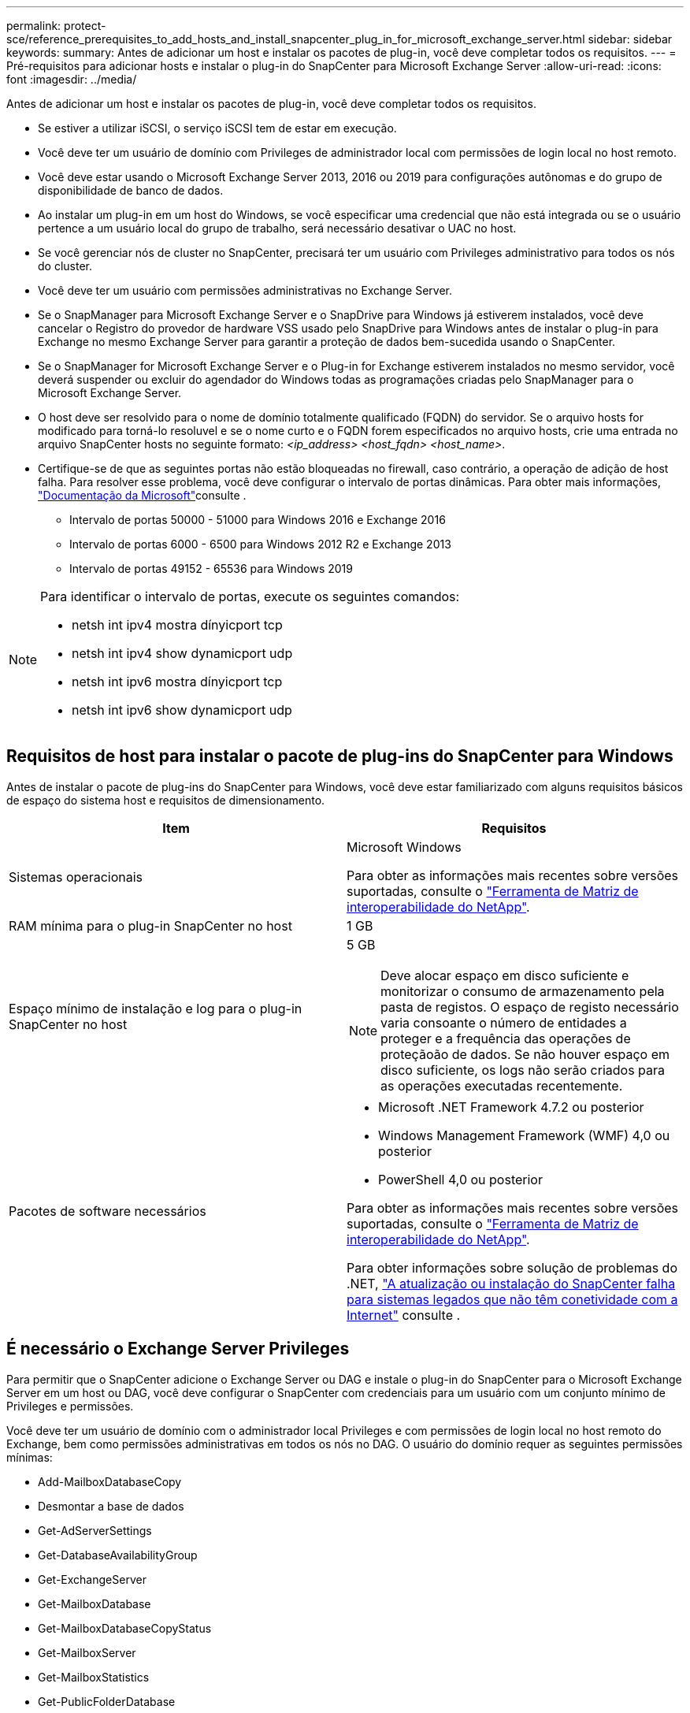 ---
permalink: protect-sce/reference_prerequisites_to_add_hosts_and_install_snapcenter_plug_in_for_microsoft_exchange_server.html 
sidebar: sidebar 
keywords:  
summary: Antes de adicionar um host e instalar os pacotes de plug-in, você deve completar todos os requisitos. 
---
= Pré-requisitos para adicionar hosts e instalar o plug-in do SnapCenter para Microsoft Exchange Server
:allow-uri-read: 
:icons: font
:imagesdir: ../media/


[role="lead"]
Antes de adicionar um host e instalar os pacotes de plug-in, você deve completar todos os requisitos.

* Se estiver a utilizar iSCSI, o serviço iSCSI tem de estar em execução.
* Você deve ter um usuário de domínio com Privileges de administrador local com permissões de login local no host remoto.
* Você deve estar usando o Microsoft Exchange Server 2013, 2016 ou 2019 para configurações autônomas e do grupo de disponibilidade de banco de dados.
* Ao instalar um plug-in em um host do Windows, se você especificar uma credencial que não está integrada ou se o usuário pertence a um usuário local do grupo de trabalho, será necessário desativar o UAC no host.
* Se você gerenciar nós de cluster no SnapCenter, precisará ter um usuário com Privileges administrativo para todos os nós do cluster.
* Você deve ter um usuário com permissões administrativas no Exchange Server.
* Se o SnapManager para Microsoft Exchange Server e o SnapDrive para Windows já estiverem instalados, você deve cancelar o Registro do provedor de hardware VSS usado pelo SnapDrive para Windows antes de instalar o plug-in para Exchange no mesmo Exchange Server para garantir a proteção de dados bem-sucedida usando o SnapCenter.
* Se o SnapManager for Microsoft Exchange Server e o Plug-in for Exchange estiverem instalados no mesmo servidor, você deverá suspender ou excluir do agendador do Windows todas as programações criadas pelo SnapManager para o Microsoft Exchange Server.
* O host deve ser resolvido para o nome de domínio totalmente qualificado (FQDN) do servidor. Se o arquivo hosts for modificado para torná-lo resoluvel e se o nome curto e o FQDN forem especificados no arquivo hosts, crie uma entrada no arquivo SnapCenter hosts no seguinte formato: _<ip_address> <host_fqdn> <host_name>_.
* Certifique-se de que as seguintes portas não estão bloqueadas no firewall, caso contrário, a operação de adição de host falha. Para resolver esse problema, você deve configurar o intervalo de portas dinâmicas. Para obter mais informações, https://docs.microsoft.com/en-us/troubleshoot/windows-server/networking/configure-rpc-dynamic-port-allocation-with-firewalls["Documentação da Microsoft"^]consulte .
+
** Intervalo de portas 50000 - 51000 para Windows 2016 e Exchange 2016
** Intervalo de portas 6000 - 6500 para Windows 2012 R2 e Exchange 2013
** Intervalo de portas 49152 - 65536 para Windows 2019




[NOTE]
====
Para identificar o intervalo de portas, execute os seguintes comandos:

* netsh int ipv4 mostra dínyicport tcp
* netsh int ipv4 show dynamicport udp
* netsh int ipv6 mostra dínyicport tcp
* netsh int ipv6 show dynamicport udp


====


== Requisitos de host para instalar o pacote de plug-ins do SnapCenter para Windows

Antes de instalar o pacote de plug-ins do SnapCenter para Windows, você deve estar familiarizado com alguns requisitos básicos de espaço do sistema host e requisitos de dimensionamento.

|===
| Item | Requisitos 


 a| 
Sistemas operacionais
 a| 
Microsoft Windows

Para obter as informações mais recentes sobre versões suportadas, consulte o https://imt.netapp.com/matrix/imt.jsp?components=103047;&solution=1257&isHWU&src=IMT["Ferramenta de Matriz de interoperabilidade do NetApp"^].



 a| 
RAM mínima para o plug-in SnapCenter no host
 a| 
1 GB



 a| 
Espaço mínimo de instalação e log para o plug-in SnapCenter no host
 a| 
5 GB


NOTE: Deve alocar espaço em disco suficiente e monitorizar o consumo de armazenamento pela pasta de registos. O espaço de registo necessário varia consoante o número de entidades a proteger e a frequência das operações de proteçãoão de dados. Se não houver espaço em disco suficiente, os logs não serão criados para as operações executadas recentemente.



 a| 
Pacotes de software necessários
 a| 
* Microsoft .NET Framework 4.7.2 ou posterior
* Windows Management Framework (WMF) 4,0 ou posterior
* PowerShell 4,0 ou posterior


Para obter as informações mais recentes sobre versões suportadas, consulte o https://imt.netapp.com/matrix/imt.jsp?components=103047;&solution=1257&isHWU&src=IMT["Ferramenta de Matriz de interoperabilidade do NetApp"^].

Para obter informações sobre solução de problemas do .NET, https://kb.netapp.com/mgmt/SnapCenter/SnapCenter_upgrade_or_install_fails_with_This_KB_is_not_related_to_the_OS["A atualização ou instalação do SnapCenter falha para sistemas legados que não têm conetividade com a Internet"^] consulte .

|===


== É necessário o Exchange Server Privileges

Para permitir que o SnapCenter adicione o Exchange Server ou DAG e instale o plug-in do SnapCenter para o Microsoft Exchange Server em um host ou DAG, você deve configurar o SnapCenter com credenciais para um usuário com um conjunto mínimo de Privileges e permissões.

Você deve ter um usuário de domínio com o administrador local Privileges e com permissões de login local no host remoto do Exchange, bem como permissões administrativas em todos os nós no DAG. O usuário do domínio requer as seguintes permissões mínimas:

* Add-MailboxDatabaseCopy
* Desmontar a base de dados
* Get-AdServerSettings
* Get-DatabaseAvailabilityGroup
* Get-ExchangeServer
* Get-MailboxDatabase
* Get-MailboxDatabaseCopyStatus
* Get-MailboxServer
* Get-MailboxStatistics
* Get-PublicFolderDatabase
* Mover-ActiveMailboxDatabase
* Move-DatabasePath -ConfigurationOnly: True
* Monte-base de dados
* New-MailboxDatabase
* New-PublicFolderDatabase
* Remover-MailboxDatabase
* Remove-MailboxDatabaseCopy
* Remover-PublicFolderDatabase
* Resume-MailboxDatabaseCopy
* Set-AdServerSettings
* Set-MailboxDatabase -allowfilerestore: Verdadeiro
* Set-MailboxDatabaseCopy
* Set-PublicFolderDatabase
* Suspend-MailboxDatabaseCopy
* Update-MailboxDatabaseCopy




== Configure o gMSA no Windows Server 2012 ou posterior

Antes de instalar o pacote de plug-ins do SnapCenter para Windows, você deve estar familiarizado com alguns requisitos básicos de espaço do sistema host e requisitos de dimensionamento.

|===
| Item | Requisitos 


 a| 
Sistemas operacionais
 a| 
Microsoft Windows

Para obter as informações mais recentes sobre versões suportadas, consulte o https://imt.netapp.com/matrix/imt.jsp?components=103047;&solution=1257&isHWU&src=IMT["Ferramenta de Matriz de interoperabilidade do NetApp"^].



 a| 
RAM mínima para o plug-in SnapCenter no host
 a| 
1 GB



 a| 
Espaço mínimo de instalação e log para o plug-in SnapCenter no host
 a| 
5 GB


NOTE: Deve alocar espaço em disco suficiente e monitorizar o consumo de armazenamento pela pasta de registos. O espaço de registo necessário varia consoante o número de entidades a proteger e a frequência das operações de proteçãoão de dados. Se não houver espaço em disco suficiente, os logs não serão criados para as operações executadas recentemente.



 a| 
Pacotes de software necessários
 a| 
* Microsoft .NET Framework 4.7.2 ou posterior
* Windows Management Framework (WMF) 4,0 ou posterior
* PowerShell 4,0 ou posterior


Para obter as informações mais recentes sobre versões suportadas, consulte o https://imt.netapp.com/matrix/imt.jsp?components=103047;&solution=1257&isHWU&src=IMT["Ferramenta de Matriz de interoperabilidade do NetApp"^].

Para obter informações sobre solução de problemas do .NET, https://kb.netapp.com/mgmt/SnapCenter/SnapCenter_upgrade_or_install_fails_with_This_KB_is_not_related_to_the_OS["A atualização ou instalação do SnapCenter falha para sistemas legados que não têm conetividade com a Internet"^] consulte .

|===